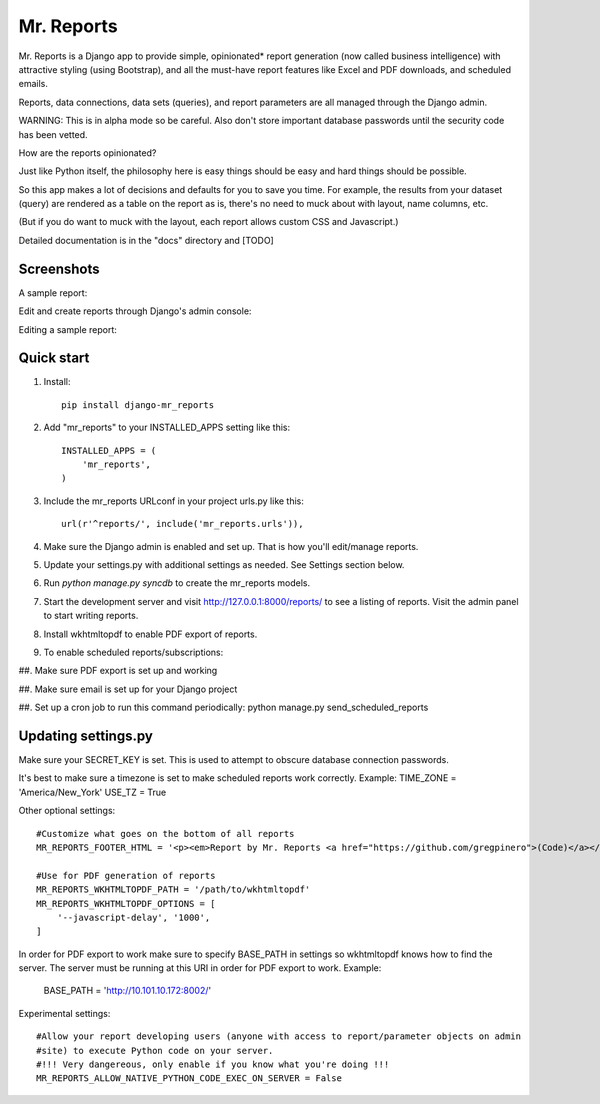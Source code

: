 =====
Mr. Reports
=====

Mr. Reports is a Django app to provide simple, opinionated* report generation 
(now called business intelligence) with attractive styling (using Bootstrap), 
and all the must-have report features like Excel and PDF downloads, and 
scheduled emails.

Reports, data connections, data sets (queries), and report parameters are all 
managed through the Django admin.

WARNING: This is in alpha mode so be careful.  Also don't store important database passwords 
until the security code has been vetted.

How are the reports opinionated?

Just like Python itself, the philosophy here is easy things should be easy and 
hard things should be possible.

So this app makes a lot of decisions and defaults for you to save you time. For 
example, the results from your dataset (query) are rendered as a table on the report
as is, there's no need to muck about with layout, name columns, etc. 

(But if you do want to muck with the layout, each report allows custom CSS and Javascript.)

Detailed documentation is in the "docs" directory and [TODO]

Screenshots
-----------

A sample report:

.. image:: mr_reports/docs/screenshots/sample_report.png?raw=true

Edit and create reports through Django's admin console:

.. image:: mr_reports/docs/screenshots/editing_reports.png?raw=true

Editing a sample report:

.. image:: mr_reports/docs/screenshots/editing_a_report.png?raw=true

Quick start
-----------
#. Install::

    pip install django-mr_reports

#. Add "mr_reports" to your INSTALLED_APPS setting like this::

    INSTALLED_APPS = (
        'mr_reports',
    )

#. Include the mr_reports URLconf in your project urls.py like this::

    url(r'^reports/', include('mr_reports.urls')),

#. Make sure the Django admin is enabled and set up.  That is how you'll edit/manage reports.

#. Update your settings.py with additional settings as needed.  See Settings section below.

#. Run `python manage.py syncdb` to create the mr_reports models.

#. Start the development server and visit http://127.0.0.1:8000/reports/ to see a listing of reports.  Visit the admin panel to start writing reports.

#. Install wkhtmltopdf to enable PDF export of reports.

#. To enable scheduled reports/subscriptions:

##. Make sure PDF export is set up and working

##. Make sure email is set up for your Django project

##. Set up a cron job to run this command periodically: python manage.py send_scheduled_reports


Updating settings.py
-----------

Make sure your SECRET_KEY is set. This is used to attempt to obscure database connection passwords.

It's best to make sure a timezone is set to make scheduled reports work correctly. Example:
TIME_ZONE = 'America/New_York'
USE_TZ = True



Other optional settings::

    #Customize what goes on the bottom of all reports
    MR_REPORTS_FOOTER_HTML = '<p><em>Report by Mr. Reports <a href="https://github.com/gregpinero">(Code)</a></em></p>'

    #Use for PDF generation of reports
    MR_REPORTS_WKHTMLTOPDF_PATH = '/path/to/wkhtmltopdf'
    MR_REPORTS_WKHTMLTOPDF_OPTIONS = [
        '--javascript-delay', '1000',
    ]
In order for PDF export to work make sure to specify BASE_PATH in settings so wkhtmltopdf knows
how to find the server.  The server must be running at this URI in order for PDF export to work.
Example:

    BASE_PATH = 'http://10.101.10.172:8002/'    

Experimental settings::

    #Allow your report developing users (anyone with access to report/parameter objects on admin
    #site) to execute Python code on your server.  
    #!!! Very dangereous, only enable if you know what you're doing !!!
    MR_REPORTS_ALLOW_NATIVE_PYTHON_CODE_EXEC_ON_SERVER = False

